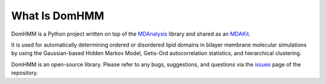 What Is DomHMM
=========================================================

DomHMM is a Python project written on top of the `MDAnalysis`_ library and shared as an `MDAKit`_.

It is used for automatically determining ordered or disordered lipid domains in bilayer membrane molecular simulations by using the Gaussian-based Hidden Markov Model, Getis-Ord autocorrelation statistics, and hierarchical clustering.

DomHMM is an open-source library. Please refer to any bugs, suggestions, and questions via the `issues`_ page of the repository.



.. _issues: https://github.com/BioMemPhys-FAU/domhmm/issues
.. _MDAnalysis: https://www.mdanalysis.org/
.. _MDAKit: https://mdakits.mdanalysis.org/domhmm.html#domhmm